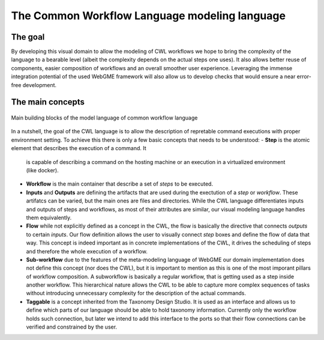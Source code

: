 The Common Workflow Language modeling language
==============================================


The goal
________

By developing this visual domain to allow the modeling of CWL workflows 
we hope to bring the complexity of the language to a bearable level (albeit 
the complexity depends on the actual steps one uses). It also allows better 
reuse of components, easier composition of workflows and an overall smoother 
user experience. Leveraging the immense integration potential of the used WebGME 
framework will also allow us to develop checks that would ensure a near 
error-free development.

The main concepts
_________________

.. figure:: cwl-domain.jpg
   :align: center
   
   Main building blocks of the model language of common workflow language

In a nutshell, the goal of the CWL language is to allow the description of 
repretable command executions with proper environment setting. To achieve this 
there is only a few basic concepts that needs to be understood:
- **Step** is the atomic element that describes the execution of a command. It
  is capable of describing a command on the hosting machine or an execution in a 
  virtualized environment (like docker).
- **Workflow** is the main container that describe a set of *steps* to be executed.
- **Inputs** and **Outputs** are defining the artifacts that are used during 
  the exectution of a *step* or *workflow*. These artifatcs can be varied, but the
  main ones are files and directories. While the CWL language differentiates 
  inputs and outputs of steps and workflows, as most of their attributes are 
  similar, our visual modeling language handles them equivalently.
- **Flow** while not explicitly defined as a concept in the CWL, the flow is 
  basically the directive that connects *outputs* to certain *inputs*. Our flow
  definition allows the user to visually connect *step* boxes and define the 
  flow of data that way. This concept is indeed important as in concrete 
  implementations of the CWL, it drives the scheduling of steps and therefore
  the whole execution of a workflow.
- **Sub-workflow** due to the features of the meta-modeling language of WebGME 
  our domain implementation does not define this concept (nor does the CWL), but
  it is important to mention as this is one of the most imporant pillars of
  workflow composition. A subworkflow is basically a regular workflow, that is
  getting used as a step inside another workflow. This hierarchical nature 
  allows the CWL to be able to capture more complex sequences of tasks without
  introducing unnecessary complexity for the description of the actual 
  commands.
- **Taggable** is a concept inherited from the Taxonomy Design Studio. It is
  used as an interface and allows us to define which parts of our language 
  should be able to hold taxonomy information. Currently only the workflow holds
  such connection, but later we intend to add this interface to the ports so
  that their flow connections can be verified and constrained by the user.
